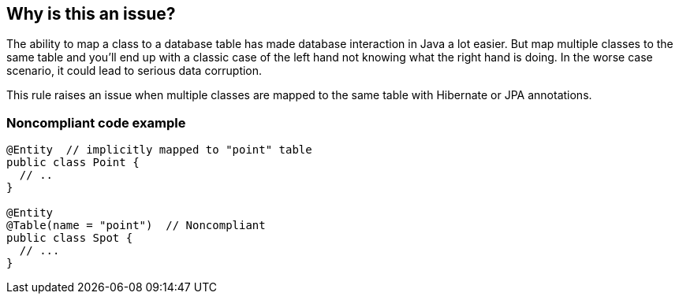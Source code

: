== Why is this an issue?

The ability to map a class to a database table has made database interaction in Java a lot easier. But map multiple classes to the same table and you'll end up with a classic case of the left hand not knowing what the right hand is doing. In the worse case scenario, it could lead to serious data corruption.


This rule raises an issue when multiple classes are mapped to the same table with Hibernate or JPA annotations.


=== Noncompliant code example

[source,java]
----
@Entity  // implicitly mapped to "point" table
public class Point {
  // ..
}

@Entity 
@Table(name = "point")  // Noncompliant
public class Spot { 
  // ...
}
----


ifdef::env-github,rspecator-view[]

'''
== Implementation Specification
(visible only on this page)

=== Message

"tableName" is also associated with "classname".


=== Highlighting

* primary: table name on second class


'''
== Comments And Links
(visible only on this page)

=== on 6 Oct 2015, 15:49:45 Ann Campbell wrote:
\[~nicolas.peru] I don't know if this would go in 'implementation details' but this rule should look at both classes and XML configuration files. In Hibernate, at least, you can map classes to tables in XML.

Also, since this is a cross-file check, I understand that we won't get to even the first half of it soon. :)

endif::env-github,rspecator-view[]

